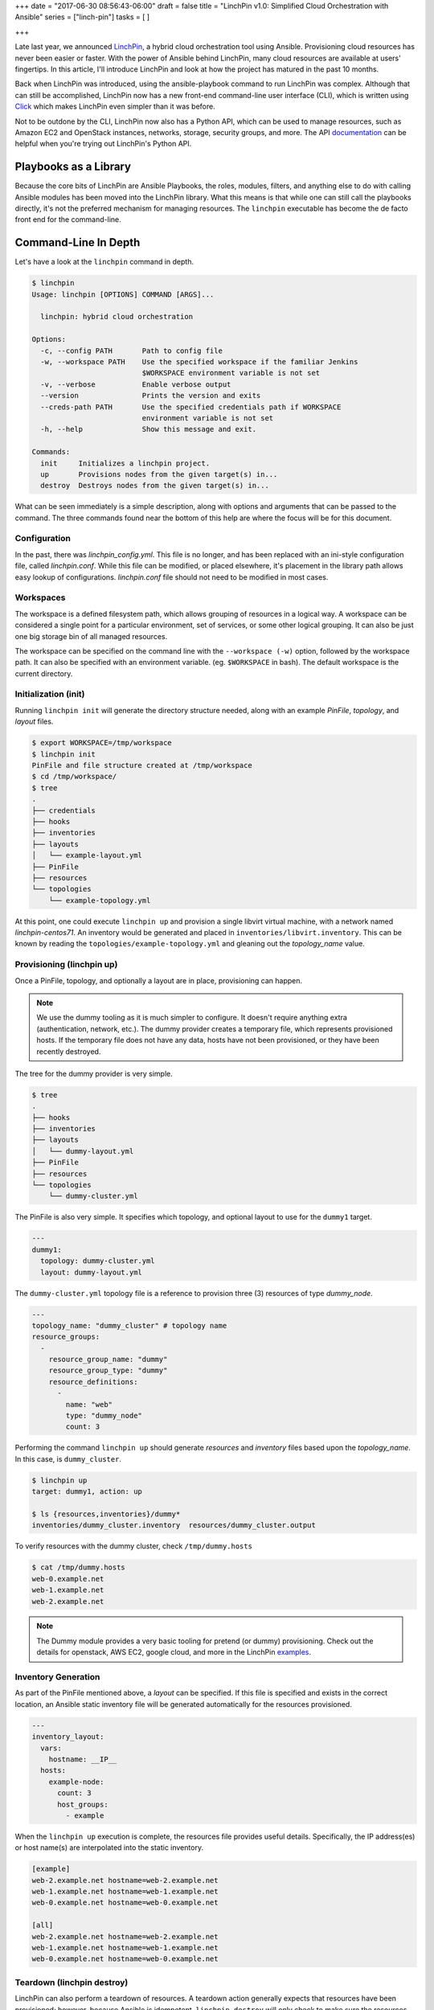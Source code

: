 +++
date = "2017-06-30 08:56:43-06:00"
draft = false
title = "LinchPin v1.0: Simplified Cloud Orchestration with Ansible"
series = ["linch-pin"]
tasks = [
]

+++

Late last year, we announced `LinchPin <http://sexysexypenguins.com/posts/introducing-linch-pin/>`_, a hybrid cloud orchestration tool using Ansible. Provisioning cloud resources has never been easier or faster. With the power of Ansible behind LinchPin, many cloud resources are available at users' fingertips. In this article, I'll introduce LinchPin and look at how the project has matured in the past 10 months.

Back when LinchPin was introduced, using the ansible-playbook command to run LinchPin was complex. Although that can still be accomplished, LinchPin now has a new front-end command-line user interface (CLI), which is written using `Click <http://click.pocoo.org/>`_ which makes LinchPin even simpler than it was before.

Not to be outdone by the CLI, LinchPin now also has a Python API, which can be used to manage resources, such as Amazon EC2 and OpenStack instances, networks, storage, security groups, and more. The API `documentation <http://linchpin.readthedocs.io/en/develop/libdocs.html>`_ can be helpful when you're trying out LinchPin's Python API.

Playbooks as a Library
======================

Because the core bits of LinchPin are Ansible Playbooks, the roles, modules, filters, and anything else to do with calling Ansible modules has been moved into the LinchPin library. What this means is that while one can still call the playbooks directly, it's not the preferred mechanism for managing resources. The ``linchpin`` executable has become the de facto front end for the command-line.

Command-Line In Depth
=====================

Let's have a look at the ``linchpin`` command in depth.

.. code-block:: bash

    $ linchpin
    Usage: linchpin [OPTIONS] COMMAND [ARGS]...

      linchpin: hybrid cloud orchestration

    Options:
      -c, --config PATH       Path to config file
      -w, --workspace PATH    Use the specified workspace if the familiar Jenkins
                              $WORKSPACE environment variable is not set
      -v, --verbose           Enable verbose output
      --version               Prints the version and exits
      --creds-path PATH       Use the specified credentials path if WORKSPACE
                              environment variable is not set
      -h, --help              Show this message and exit.

    Commands:
      init     Initializes a linchpin project.
      up       Provisions nodes from the given target(s) in...
      destroy  Destroys nodes from the given target(s) in...

What can be seen immediately is a simple description, along with options and arguments that can be passed to the command. The three commands found near the bottom of this help are where the focus will be for this document.

Configuration
-------------

In the past, there was `linchpin_config.yml`. This file is no longer, and has been replaced with an ini-style configuration file, called `linchpin.conf`. While this file can be modified, or placed elsewhere, it's placement in the library path allows easy lookup of configurations. `linchpin.conf` file should not need to be modified in most cases.

Workspaces
----------

The workspace is a defined filesystem path, which allows grouping of resources in a logical way. A workspace can be considered a single point for a particular environment, set of services, or some other logical grouping. It can also be just one big storage bin of all managed resources.

The workspace can be specified on the command line with the ``--workspace (-w)`` option, followed by the workspace path. It can also be specified with an environment variable. (eg. ``$WORKSPACE`` in bash). The default workspace is the current directory.

Initialization (init)
---------------------

Running ``linchpin init`` will generate the directory structure needed, along with an example `PinFile`, `topology`, and `layout` files.

.. code-block:: bash

    $ export WORKSPACE=/tmp/workspace
    $ linchpin init
    PinFile and file structure created at /tmp/workspace
    $ cd /tmp/workspace/
    $ tree
    .
    ├── credentials
    ├── hooks
    ├── inventories
    ├── layouts
    │   └── example-layout.yml
    ├── PinFile
    ├── resources
    └── topologies
        └── example-topology.yml

At this point, one could execute ``linchpin up`` and provision a single libvirt virtual machine, with a network named `linchpin-centos71`. An inventory would be generated and placed in ``inventories/libvirt.inventory``. This can be known by reading the ``topologies/example-topology.yml`` and gleaning out the `topology_name` value.

Provisioning (linchpin up)
--------------------------

Once a PinFile, topology, and optionally a layout are in place, provisioning can happen.

.. note:: We use the dummy tooling as it is much simpler to configure. It
    doesn't require anything extra (authentication, network, etc.). The dummy
    provider creates a temporary file, which represents provisioned hosts.
    If the temporary file does not have any data, hosts have not been
    provisioned, or they have been recently destroyed.

The tree for the dummy provider is very simple.

.. code-block:: bash

    $ tree
    .
    ├── hooks
    ├── inventories
    ├── layouts
    │   └── dummy-layout.yml
    ├── PinFile
    ├── resources
    └── topologies
        └── dummy-cluster.yml

The PinFile is also very simple. It specifies which topology, and optional layout to use for the ``dummy1`` target.

.. code-block:: yaml

    ---
    dummy1:
      topology: dummy-cluster.yml
      layout: dummy-layout.yml

The ``dummy-cluster.yml`` topology file is a reference to provision three (3) resources of type `dummy_node`.

.. code-block:: yaml

    ---
    topology_name: "dummy_cluster" # topology name
    resource_groups:
      -
        resource_group_name: "dummy"
        resource_group_type: "dummy"
        resource_definitions:
          -
            name: "web"
            type: "dummy_node"
            count: 3


Performing the command ``linchpin up`` should generate `resources` and `inventory` files based upon the `topology_name`. In this case, is ``dummy_cluster``.

.. code-block:: bash

    $ linchpin up
    target: dummy1, action: up

    $ ls {resources,inventories}/dummy*
    inventories/dummy_cluster.inventory  resources/dummy_cluster.output

To verify resources with the dummy cluster, check ``/tmp/dummy.hosts``

.. code-block:: bash

    $ cat /tmp/dummy.hosts
    web-0.example.net
    web-1.example.net
    web-2.example.net

.. note:: The Dummy module provides a very basic tooling for pretend (or dummy) provisioning. Check out the details for openstack, AWS EC2, google cloud, and more in the LinchPin `examples <https://github.com/CentOS-PaaS-SIG/linchpin/tree/develop/linchpin/examples/topologies>`_.

Inventory Generation
--------------------

As part of the PinFile mentioned above, a `layout` can be specified. If this file is specified and exists in the correct location, an Ansible static inventory file will be generated automatically for the resources provisioned.

.. code-block:: yaml

    ---
    inventory_layout:
      vars:
        hostname: __IP__
      hosts:
        example-node:
          count: 3
          host_groups:
            - example

When the ``linchpin up`` execution is complete, the resources file provides useful details. Specifically, the IP address(es) or host name(s) are interpolated into the static inventory.

.. code-block:: cfg

    [example]
    web-2.example.net hostname=web-2.example.net
    web-1.example.net hostname=web-1.example.net
    web-0.example.net hostname=web-0.example.net

    [all]
    web-2.example.net hostname=web-2.example.net
    web-1.example.net hostname=web-1.example.net
    web-0.example.net hostname=web-0.example.net


Teardown (linchpin destroy)
---------------------------

LinchPin can also perform a teardown of resources.  A teardown action generally expects that resources have been provisioned; however, because Ansible is idempotent, ``linchpin destroy`` will only check to make sure the resources are up.  Only if the resources are already up will the teardown happen.

The command ``linchpin destroy`` will either use resources and/or topology files to determine the proper teardown procedure.

.. note:: The `dummy` Ansible role does not use the resources, only the topology during teardown.

.. code-block:: bash

    $ linchpin destroy
    target: dummy1, action: destroy

    $ cat /tmp/dummy.hosts
    -- EMPTY FILE --


.. note:: The teardown functionality is slightly more limited around ephemeral
    resources, like networking, storage, etc. It is possible that a network
    resource could be used with multiple cloud instances. In this way,
    performing a ``linchpin destroy`` does not teardown certain resources. This
    is dependent on each providers implementation.
    See specific implementations for each of the `providers
    <https://github.com/CentOS-PaaS-SIG/linch-pin/tree/develop/linchpin/provision/roles>`_.

The LinchPin Python API
=======================

Much of what is implemented in the ``linchpin`` command-line tool has been written using the Python API. The API, while not complete, has become a vital component of the LinchPin tooling.

The API consists of three packages:

* linchpin
* linchpin.cli
* linchpin.api

The command-line tool is managed at the base `linchpin` package. It imports the `linchpin.cli` modules and classes, which subclasses `linchpin.api`. The purpose for this is to allow for other possible implementations of LinchPin using the `linchpin.api`, like a planned RESTful API.

For more information see the `Python API library documentation on readthedocs <http://linchpin.readthedocs.io/en/develop/libdocs.html>`_.

Hooks
=====

One of the big improvements in LinchPin 1.0 going forward is hooks. The goal with hooks is to allow additional configuration using external resources in certain specific states during linchpin execution. The states currently are as follows:

* preup - executed before provisioning the topology resources
* postup - executed after provisioning the topology resources, and generating the optional inventory
* predestroy - executed before teardown of the topology resources
* postdestroy - executed after teardown of the topology resources

In each case, these hooks allow external scripts to run. Several types of hooks exist, including custom ones. These are called Action Managers. Here's a list of built-in Action Managers.

* shell - Allows either inline shell commands, or an executable shell script
* python - Executes a python script
* ansible - Executes an Ansible playbook, allowing passing of a `vars_file` and `extra_vars` represented as a python dict
* nodejs - Executes a nodejs script
* ruby - Executes a ruby script

.. note:: A hook is bound to a specific target, and must be restated for each target used. In the future, hooks will be able to be global, and then named in the `hooks` section for each target more simply.

Using Hooks
-----------

Because it's simple enough to describe hooks, it might not be that simple to understand their power. The reason this feature exists is to provide flexible power to the user for things that the LinchPin developers might not consider. This concept could lead to a simple way to ping a set of systems, for instance, before running another hook.

Looking into the 'workspace` more closely, one might have noticed the `hooks` directory. Let's have a look inside this directory to see the structure.

.. code-block:: bash

    $ tree hooks/
    hooks/
    ├── ansible
    │   ├── ping
    │   │   └── dummy_ping.yaml
    └── shell
        └── database
            ├── init_db.sh
            └── setup_db.sh

In every case, hooks can be used in the `PinFile`, shown here.

.. code-block:: yaml

    ---
    dummy1:
      topology: dummy-cluster.yml
      layout: dummy-layout.yml
      hooks:
        postup:
          - name: ping
            type: ansible
            actions:
              - dummy_ping.yaml
          - name: database
            type: shell
            actions:
              - setup_db.sh
              - init_db.sh


The basic concept here would be that there are three postup actions to complete. Hooks are executed in top-down order. Thus, the ansible `ping` task would run first, followed by the two shell tasks, `setup_db.sh`, followed by `init_db.sh`. Assuming the hooks execute successfully, a ping of the systems would occur, then a database would be setup, and initialized.

Authentication Driver
=====================

In the initial design of LinchPin, it was determined to have authentication be managed within the ansible playbooks. However, moving to a more API and command-line driven tool meant that authentication should really be outside of the library where the playbooks now reside, and still pass authentication values along as needed.

Configuration
-------------

To accomplish this task, it was determined that the easiest thing to do for a user was to let them use the authentication method provided by the driver used. For instance, if the topology called for openstack, the standard method is to use either a yaml file, or similar `OS_` prefixed environment variables. A clouds.yaml file consists of a profile, with an `auth` section.

.. code-block:: yaml

    clouds:
      default:
        auth:
          auth_url: http://stack.example.com:5000/v2.0/
          project_name: factory2
          username: factory-user
          password: password-is-not-a-good-password

.. note:: More detail in the `openstack documentation <https://docs.openstack.org/developer/python-openstackclient/configuration.html>`_

This clouds.yaml, or any other authentication file, is located in the `default_credentials_path` (eg. ~/.config/linchpin) and referenced in the topology.


.. code-block:: yaml

    ---
    topology_name: openstack-test
    resource_groups:
      -
        resource_group_name: linchpin
        resource_group_type: openstack
        resource_definitions:
          - name: resource
            type: os_server
            flavor: m1.small
            image: rhel-7.2-server-x86_64-released
            count: 1
            keypair: test-key
            networks:
              - test-net2
            fip_pool: 10.0.72.0/24
        credentials:
          filename: clouds.yaml
          profile: default

.. note:: The `default_credentials_path` can be changed by modifying the linchpin.conf

The topology includes a new `credentials` section at the bottom. With `openstack`, `ec2`, and `gcloud` modules, the credentials can be specified similarly. The Authentication driver, will then look in the given 'filename' `clouds.yaml`, and search for the 'profile' named `default`.

Assuming authentication is found and loaded, provisioning will continue as normal.

Simplicity
==========

Although LinchPin can be complex around topologies, inventory layouts, hooks, and authentication management, the ultimate goal is simplicity. By simplifying with a command-line interface, along with goals to improve the developer experience coming post-1.0, LinchPin continues to show that complex configurations can be managed with simplicity.

Community Growth
================

Over the past year, LinchPin's community has grown. To the point that we now have a `mailing list <https://www.redhat.com/mailman/listinfo/linchpin>`_, an IRC channel (#linchpin on chat.freenode.net), and even manage our sprints in the open with `GitHub <https://github.com/CentOS-PaaS-SIG/linch-pin/projects/4>`_.

The community membership has grown immensely. From 2 core developers to about 10 contributors over the past year. More people continue to work with the project. The future is bright for sure! If you've got an interest, drop us a line, file an issue on github, join up on IRC, or send us an email.


Cheers,

herlo


PS - This article is crossposted on `Opensource.com <https://opensource.com/article/17/6/linchpin>`_. Special thanks to Rikki Endsley and Jen Wike Huger for helping it get published!

